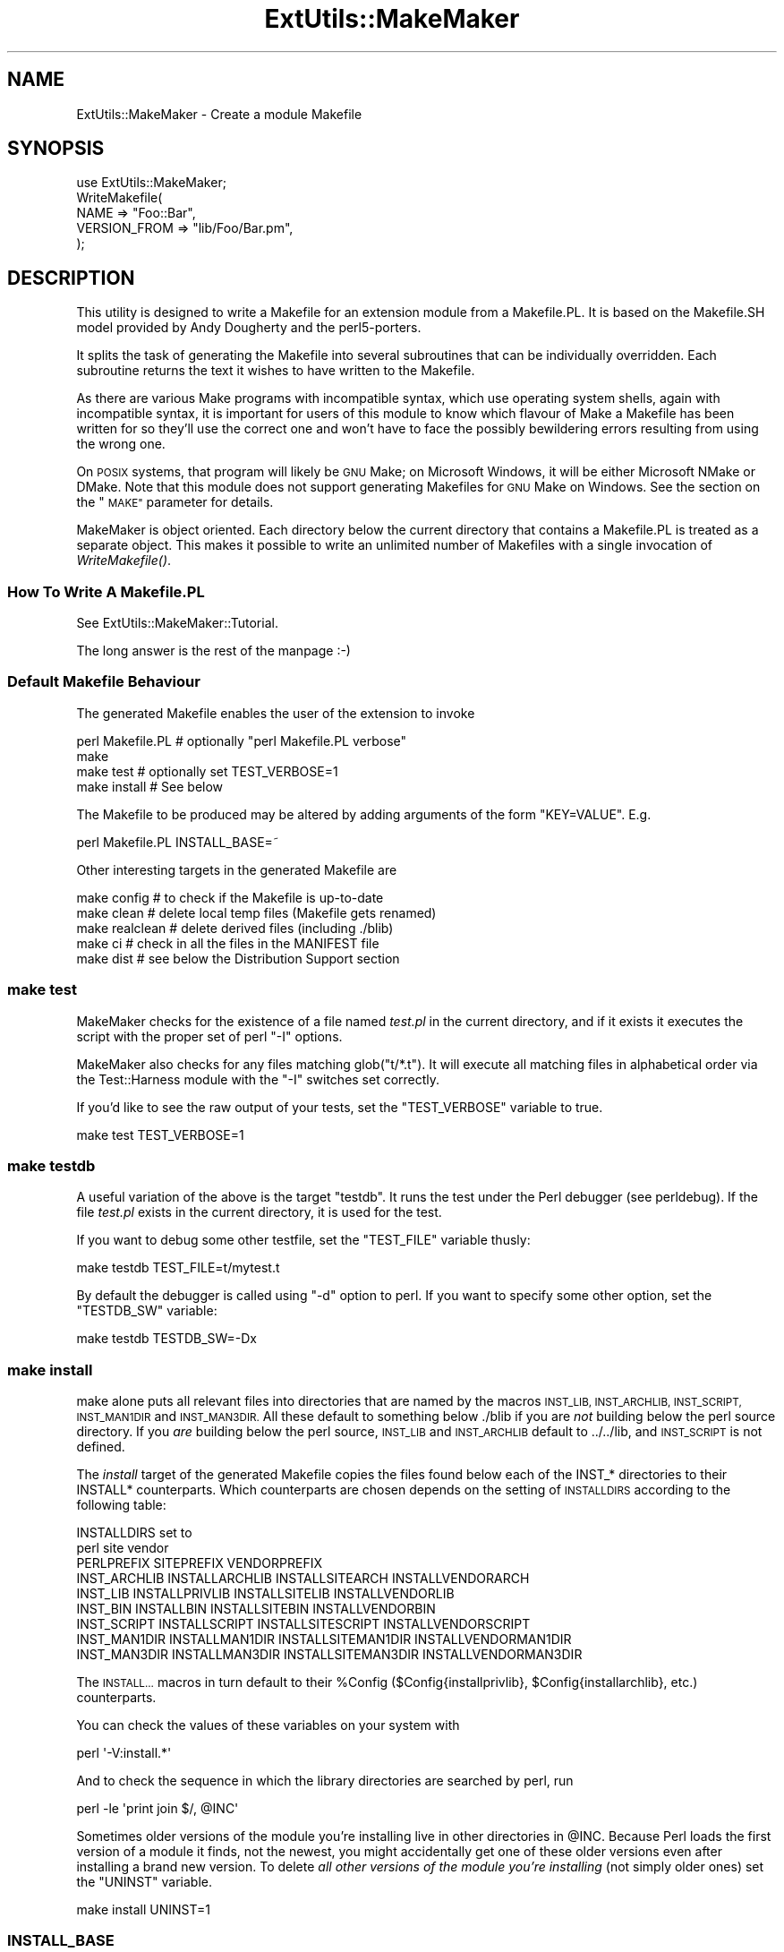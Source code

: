 .\" Automatically generated by Pod::Man 2.27 (Pod::Simple 3.28)
.\"
.\" Standard preamble:
.\" ========================================================================
.de Sp \" Vertical space (when we can't use .PP)
.if t .sp .5v
.if n .sp
..
.de Vb \" Begin verbatim text
.ft CW
.nf
.ne \\$1
..
.de Ve \" End verbatim text
.ft R
.fi
..
.\" Set up some character translations and predefined strings.  \*(-- will
.\" give an unbreakable dash, \*(PI will give pi, \*(L" will give a left
.\" double quote, and \*(R" will give a right double quote.  \*(C+ will
.\" give a nicer C++.  Capital omega is used to do unbreakable dashes and
.\" therefore won't be available.  \*(C` and \*(C' expand to `' in nroff,
.\" nothing in troff, for use with C<>.
.tr \(*W-
.ds C+ C\v'-.1v'\h'-1p'\s-2+\h'-1p'+\s0\v'.1v'\h'-1p'
.ie n \{\
.    ds -- \(*W-
.    ds PI pi
.    if (\n(.H=4u)&(1m=24u) .ds -- \(*W\h'-12u'\(*W\h'-12u'-\" diablo 10 pitch
.    if (\n(.H=4u)&(1m=20u) .ds -- \(*W\h'-12u'\(*W\h'-8u'-\"  diablo 12 pitch
.    ds L" ""
.    ds R" ""
.    ds C` ""
.    ds C' ""
'br\}
.el\{\
.    ds -- \|\(em\|
.    ds PI \(*p
.    ds L" ``
.    ds R" ''
.    ds C`
.    ds C'
'br\}
.\"
.\" Escape single quotes in literal strings from groff's Unicode transform.
.ie \n(.g .ds Aq \(aq
.el       .ds Aq '
.\"
.\" If the F register is turned on, we'll generate index entries on stderr for
.\" titles (.TH), headers (.SH), subsections (.SS), items (.Ip), and index
.\" entries marked with X<> in POD.  Of course, you'll have to process the
.\" output yourself in some meaningful fashion.
.\"
.\" Avoid warning from groff about undefined register 'F'.
.de IX
..
.nr rF 0
.if \n(.g .if rF .nr rF 1
.if (\n(rF:(\n(.g==0)) \{
.    if \nF \{
.        de IX
.        tm Index:\\$1\t\\n%\t"\\$2"
..
.        if !\nF==2 \{
.            nr % 0
.            nr F 2
.        \}
.    \}
.\}
.rr rF
.\"
.\" Accent mark definitions (@(#)ms.acc 1.5 88/02/08 SMI; from UCB 4.2).
.\" Fear.  Run.  Save yourself.  No user-serviceable parts.
.    \" fudge factors for nroff and troff
.if n \{\
.    ds #H 0
.    ds #V .8m
.    ds #F .3m
.    ds #[ \f1
.    ds #] \fP
.\}
.if t \{\
.    ds #H ((1u-(\\\\n(.fu%2u))*.13m)
.    ds #V .6m
.    ds #F 0
.    ds #[ \&
.    ds #] \&
.\}
.    \" simple accents for nroff and troff
.if n \{\
.    ds ' \&
.    ds ` \&
.    ds ^ \&
.    ds , \&
.    ds ~ ~
.    ds /
.\}
.if t \{\
.    ds ' \\k:\h'-(\\n(.wu*8/10-\*(#H)'\'\h"|\\n:u"
.    ds ` \\k:\h'-(\\n(.wu*8/10-\*(#H)'\`\h'|\\n:u'
.    ds ^ \\k:\h'-(\\n(.wu*10/11-\*(#H)'^\h'|\\n:u'
.    ds , \\k:\h'-(\\n(.wu*8/10)',\h'|\\n:u'
.    ds ~ \\k:\h'-(\\n(.wu-\*(#H-.1m)'~\h'|\\n:u'
.    ds / \\k:\h'-(\\n(.wu*8/10-\*(#H)'\z\(sl\h'|\\n:u'
.\}
.    \" troff and (daisy-wheel) nroff accents
.ds : \\k:\h'-(\\n(.wu*8/10-\*(#H+.1m+\*(#F)'\v'-\*(#V'\z.\h'.2m+\*(#F'.\h'|\\n:u'\v'\*(#V'
.ds 8 \h'\*(#H'\(*b\h'-\*(#H'
.ds o \\k:\h'-(\\n(.wu+\w'\(de'u-\*(#H)/2u'\v'-.3n'\*(#[\z\(de\v'.3n'\h'|\\n:u'\*(#]
.ds d- \h'\*(#H'\(pd\h'-\w'~'u'\v'-.25m'\f2\(hy\fP\v'.25m'\h'-\*(#H'
.ds D- D\\k:\h'-\w'D'u'\v'-.11m'\z\(hy\v'.11m'\h'|\\n:u'
.ds th \*(#[\v'.3m'\s+1I\s-1\v'-.3m'\h'-(\w'I'u*2/3)'\s-1o\s+1\*(#]
.ds Th \*(#[\s+2I\s-2\h'-\w'I'u*3/5'\v'-.3m'o\v'.3m'\*(#]
.ds ae a\h'-(\w'a'u*4/10)'e
.ds Ae A\h'-(\w'A'u*4/10)'E
.    \" corrections for vroff
.if v .ds ~ \\k:\h'-(\\n(.wu*9/10-\*(#H)'\s-2\u~\d\s+2\h'|\\n:u'
.if v .ds ^ \\k:\h'-(\\n(.wu*10/11-\*(#H)'\v'-.4m'^\v'.4m'\h'|\\n:u'
.    \" for low resolution devices (crt and lpr)
.if \n(.H>23 .if \n(.V>19 \
\{\
.    ds : e
.    ds 8 ss
.    ds o a
.    ds d- d\h'-1'\(ga
.    ds D- D\h'-1'\(hy
.    ds th \o'bp'
.    ds Th \o'LP'
.    ds ae ae
.    ds Ae AE
.\}
.rm #[ #] #H #V #F C
.\" ========================================================================
.\"
.IX Title "ExtUtils::MakeMaker 3pm"
.TH ExtUtils::MakeMaker 3pm "2014-01-06" "perl v5.18.2" "Perl Programmers Reference Guide"
.\" For nroff, turn off justification.  Always turn off hyphenation; it makes
.\" way too many mistakes in technical documents.
.if n .ad l
.nh
.SH "NAME"
ExtUtils::MakeMaker \- Create a module Makefile
.SH "SYNOPSIS"
.IX Header "SYNOPSIS"
.Vb 1
\&  use ExtUtils::MakeMaker;
\&
\&  WriteMakefile(
\&      NAME              => "Foo::Bar",
\&      VERSION_FROM      => "lib/Foo/Bar.pm",
\&  );
.Ve
.SH "DESCRIPTION"
.IX Header "DESCRIPTION"
This utility is designed to write a Makefile for an extension module
from a Makefile.PL. It is based on the Makefile.SH model provided by
Andy Dougherty and the perl5\-porters.
.PP
It splits the task of generating the Makefile into several subroutines
that can be individually overridden.  Each subroutine returns the text
it wishes to have written to the Makefile.
.PP
As there are various Make programs with incompatible syntax, which
use operating system shells, again with incompatible syntax, it is
important for users of this module to know which flavour of Make
a Makefile has been written for so they'll use the correct one and
won't have to face the possibly bewildering errors resulting from
using the wrong one.
.PP
On \s-1POSIX\s0 systems, that program will likely be \s-1GNU\s0 Make; on Microsoft
Windows, it will be either Microsoft NMake or DMake. Note that this
module does not support generating Makefiles for \s-1GNU\s0 Make on Windows.
See the section on the \*(L"\s-1MAKE\*(R"\s0 parameter for details.
.PP
MakeMaker is object oriented. Each directory below the current
directory that contains a Makefile.PL is treated as a separate
object. This makes it possible to write an unlimited number of
Makefiles with a single invocation of \fIWriteMakefile()\fR.
.SS "How To Write A Makefile.PL"
.IX Subsection "How To Write A Makefile.PL"
See ExtUtils::MakeMaker::Tutorial.
.PP
The long answer is the rest of the manpage :\-)
.SS "Default Makefile Behaviour"
.IX Subsection "Default Makefile Behaviour"
The generated Makefile enables the user of the extension to invoke
.PP
.Vb 4
\&  perl Makefile.PL # optionally "perl Makefile.PL verbose"
\&  make
\&  make test        # optionally set TEST_VERBOSE=1
\&  make install     # See below
.Ve
.PP
The Makefile to be produced may be altered by adding arguments of the
form \f(CW\*(C`KEY=VALUE\*(C'\fR. E.g.
.PP
.Vb 1
\&  perl Makefile.PL INSTALL_BASE=~
.Ve
.PP
Other interesting targets in the generated Makefile are
.PP
.Vb 5
\&  make config     # to check if the Makefile is up\-to\-date
\&  make clean      # delete local temp files (Makefile gets renamed)
\&  make realclean  # delete derived files (including ./blib)
\&  make ci         # check in all the files in the MANIFEST file
\&  make dist       # see below the Distribution Support section
.Ve
.SS "make test"
.IX Subsection "make test"
MakeMaker checks for the existence of a file named \fItest.pl\fR in the
current directory, and if it exists it executes the script with the
proper set of perl \f(CW\*(C`\-I\*(C'\fR options.
.PP
MakeMaker also checks for any files matching glob(\*(L"t/*.t\*(R"). It will
execute all matching files in alphabetical order via the
Test::Harness module with the \f(CW\*(C`\-I\*(C'\fR switches set correctly.
.PP
If you'd like to see the raw output of your tests, set the
\&\f(CW\*(C`TEST_VERBOSE\*(C'\fR variable to true.
.PP
.Vb 1
\&  make test TEST_VERBOSE=1
.Ve
.SS "make testdb"
.IX Subsection "make testdb"
A useful variation of the above is the target \f(CW\*(C`testdb\*(C'\fR. It runs the
test under the Perl debugger (see perldebug). If the file
\&\fItest.pl\fR exists in the current directory, it is used for the test.
.PP
If you want to debug some other testfile, set the \f(CW\*(C`TEST_FILE\*(C'\fR variable
thusly:
.PP
.Vb 1
\&  make testdb TEST_FILE=t/mytest.t
.Ve
.PP
By default the debugger is called using \f(CW\*(C`\-d\*(C'\fR option to perl. If you
want to specify some other option, set the \f(CW\*(C`TESTDB_SW\*(C'\fR variable:
.PP
.Vb 1
\&  make testdb TESTDB_SW=\-Dx
.Ve
.SS "make install"
.IX Subsection "make install"
make alone puts all relevant files into directories that are named by
the macros \s-1INST_LIB, INST_ARCHLIB, INST_SCRIPT, INST_MAN1DIR\s0 and
\&\s-1INST_MAN3DIR. \s0 All these default to something below ./blib if you are
\&\fInot\fR building below the perl source directory. If you \fIare\fR
building below the perl source, \s-1INST_LIB\s0 and \s-1INST_ARCHLIB\s0 default to
\&../../lib, and \s-1INST_SCRIPT\s0 is not defined.
.PP
The \fIinstall\fR target of the generated Makefile copies the files found
below each of the INST_* directories to their INSTALL*
counterparts. Which counterparts are chosen depends on the setting of
\&\s-1INSTALLDIRS\s0 according to the following table:
.PP
.Vb 2
\&                                 INSTALLDIRS set to
\&                           perl        site          vendor
\&
\&                 PERLPREFIX      SITEPREFIX          VENDORPREFIX
\&  INST_ARCHLIB   INSTALLARCHLIB  INSTALLSITEARCH     INSTALLVENDORARCH
\&  INST_LIB       INSTALLPRIVLIB  INSTALLSITELIB      INSTALLVENDORLIB
\&  INST_BIN       INSTALLBIN      INSTALLSITEBIN      INSTALLVENDORBIN
\&  INST_SCRIPT    INSTALLSCRIPT   INSTALLSITESCRIPT   INSTALLVENDORSCRIPT
\&  INST_MAN1DIR   INSTALLMAN1DIR  INSTALLSITEMAN1DIR  INSTALLVENDORMAN1DIR
\&  INST_MAN3DIR   INSTALLMAN3DIR  INSTALLSITEMAN3DIR  INSTALLVENDORMAN3DIR
.Ve
.PP
The \s-1INSTALL...\s0 macros in turn default to their \f(CW%Config\fR
($Config{installprivlib}, \f(CW$Config\fR{installarchlib}, etc.) counterparts.
.PP
You can check the values of these variables on your system with
.PP
.Vb 1
\&    perl \*(Aq\-V:install.*\*(Aq
.Ve
.PP
And to check the sequence in which the library directories are
searched by perl, run
.PP
.Vb 1
\&    perl \-le \*(Aqprint join $/, @INC\*(Aq
.Ve
.PP
Sometimes older versions of the module you're installing live in other
directories in \f(CW@INC\fR.  Because Perl loads the first version of a module it 
finds, not the newest, you might accidentally get one of these older
versions even after installing a brand new version.  To delete \fIall other
versions of the module you're installing\fR (not simply older ones) set the
\&\f(CW\*(C`UNINST\*(C'\fR variable.
.PP
.Vb 1
\&    make install UNINST=1
.Ve
.SS "\s-1INSTALL_BASE\s0"
.IX Subsection "INSTALL_BASE"
\&\s-1INSTALL_BASE\s0 can be passed into Makefile.PL to change where your
module will be installed.  \s-1INSTALL_BASE\s0 is more like what everyone
else calls \*(L"prefix\*(R" than \s-1PREFIX\s0 is.
.PP
To have everything installed in your home directory, do the following.
.PP
.Vb 2
\&    # Unix users, INSTALL_BASE=~ works fine
\&    perl Makefile.PL INSTALL_BASE=/path/to/your/home/dir
.Ve
.PP
Like \s-1PREFIX,\s0 it sets several INSTALL* attributes at once.  Unlike
\&\s-1PREFIX\s0 it is easy to predict where the module will end up.  The
installation pattern looks like this:
.PP
.Vb 6
\&    INSTALLARCHLIB     INSTALL_BASE/lib/perl5/$Config{archname}
\&    INSTALLPRIVLIB     INSTALL_BASE/lib/perl5
\&    INSTALLBIN         INSTALL_BASE/bin
\&    INSTALLSCRIPT      INSTALL_BASE/bin
\&    INSTALLMAN1DIR     INSTALL_BASE/man/man1
\&    INSTALLMAN3DIR     INSTALL_BASE/man/man3
.Ve
.PP
\&\s-1INSTALL_BASE\s0 in MakeMaker and \f(CW\*(C`\-\-install_base\*(C'\fR in Module::Build (as
of 0.28) install to the same location.  If you want MakeMaker and
Module::Build to install to the same location simply set \s-1INSTALL_BASE\s0
and \f(CW\*(C`\-\-install_base\*(C'\fR to the same location.
.PP
\&\s-1INSTALL_BASE\s0 was added in 6.31.
.SS "\s-1PREFIX\s0 and \s-1LIB\s0 attribute"
.IX Subsection "PREFIX and LIB attribute"
\&\s-1PREFIX\s0 and \s-1LIB\s0 can be used to set several INSTALL* attributes in one
go.  Here's an example for installing into your home directory.
.PP
.Vb 2
\&    # Unix users, PREFIX=~ works fine
\&    perl Makefile.PL PREFIX=/path/to/your/home/dir
.Ve
.PP
This will install all files in the module under your home directory,
with man pages and libraries going into an appropriate place (usually
~/man and ~/lib).  How the exact location is determined is complicated
and depends on how your Perl was configured.  \s-1INSTALL_BASE\s0 works more
like what other build systems call \*(L"prefix\*(R" than \s-1PREFIX\s0 and we
recommend you use that instead.
.PP
Another way to specify many \s-1INSTALL\s0 directories with a single
parameter is \s-1LIB.\s0
.PP
.Vb 1
\&    perl Makefile.PL LIB=~/lib
.Ve
.PP
This will install the module's architecture-independent files into
~/lib, the architecture-dependent files into ~/lib/$archname.
.PP
Note, that in both cases the tilde expansion is done by MakeMaker, not
by perl by default, nor by make.
.PP
Conflicts between parameters \s-1LIB, PREFIX\s0 and the various INSTALL*
arguments are resolved so that:
.IP "\(bu" 4
setting \s-1LIB\s0 overrides any setting of \s-1INSTALLPRIVLIB, INSTALLARCHLIB,
INSTALLSITELIB, INSTALLSITEARCH \s0(and they are not affected by \s-1PREFIX\s0);
.IP "\(bu" 4
without \s-1LIB,\s0 setting \s-1PREFIX\s0 replaces the initial \f(CW$Config{prefix}\fR
part of those INSTALL* arguments, even if the latter are explicitly
set (but are set to still start with \f(CW$Config{prefix}\fR).
.PP
If the user has superuser privileges, and is not working on \s-1AFS\s0 or
relatives, then the defaults for \s-1INSTALLPRIVLIB, INSTALLARCHLIB,
INSTALLSCRIPT,\s0 etc. will be appropriate, and this incantation will be
the best:
.PP
.Vb 4
\&    perl Makefile.PL; 
\&    make; 
\&    make test
\&    make install
.Ve
.PP
make install by default writes some documentation of what has been
done into the file \f(CW\*(C`$(INSTALLARCHLIB)/perllocal.pod\*(C'\fR. This feature
can be bypassed by calling make pure_install.
.SS "\s-1AFS\s0 users"
.IX Subsection "AFS users"
will have to specify the installation directories as these most
probably have changed since perl itself has been installed. They will
have to do this by calling
.PP
.Vb 3
\&    perl Makefile.PL INSTALLSITELIB=/afs/here/today \e
\&        INSTALLSCRIPT=/afs/there/now INSTALLMAN3DIR=/afs/for/manpages
\&    make
.Ve
.PP
Be careful to repeat this procedure every time you recompile an
extension, unless you are sure the \s-1AFS\s0 installation directories are
still valid.
.SS "Static Linking of a new Perl Binary"
.IX Subsection "Static Linking of a new Perl Binary"
An extension that is built with the above steps is ready to use on
systems supporting dynamic loading. On systems that do not support
dynamic loading, any newly created extension has to be linked together
with the available resources. MakeMaker supports the linking process
by creating appropriate targets in the Makefile whenever an extension
is built. You can invoke the corresponding section of the makefile with
.PP
.Vb 1
\&    make perl
.Ve
.PP
That produces a new perl binary in the current directory with all
extensions linked in that can be found in \s-1INST_ARCHLIB, SITELIBEXP,\s0
and \s-1PERL_ARCHLIB.\s0 To do that, MakeMaker writes a new Makefile, on
\&\s-1UNIX,\s0 this is called \fIMakefile.aperl\fR (may be system dependent). If you
want to force the creation of a new perl, it is recommended that you
delete this \fIMakefile.aperl\fR, so the directories are searched through
for linkable libraries again.
.PP
The binary can be installed into the directory where perl normally
resides on your machine with
.PP
.Vb 1
\&    make inst_perl
.Ve
.PP
To produce a perl binary with a different name than \f(CW\*(C`perl\*(C'\fR, either say
.PP
.Vb 3
\&    perl Makefile.PL MAP_TARGET=myperl
\&    make myperl
\&    make inst_perl
.Ve
.PP
or say
.PP
.Vb 3
\&    perl Makefile.PL
\&    make myperl MAP_TARGET=myperl
\&    make inst_perl MAP_TARGET=myperl
.Ve
.PP
In any case you will be prompted with the correct invocation of the
\&\f(CW\*(C`inst_perl\*(C'\fR target that installs the new binary into \s-1INSTALLBIN.\s0
.PP
make inst_perl by default writes some documentation of what has been
done into the file \f(CW\*(C`$(INSTALLARCHLIB)/perllocal.pod\*(C'\fR. This
can be bypassed by calling make pure_inst_perl.
.PP
Warning: the inst_perl: target will most probably overwrite your
existing perl binary. Use with care!
.PP
Sometimes you might want to build a statically linked perl although
your system supports dynamic loading. In this case you may explicitly
set the linktype with the invocation of the Makefile.PL or make:
.PP
.Vb 1
\&    perl Makefile.PL LINKTYPE=static    # recommended
.Ve
.PP
or
.PP
.Vb 1
\&    make LINKTYPE=static                # works on most systems
.Ve
.SS "Determination of Perl Library and Installation Locations"
.IX Subsection "Determination of Perl Library and Installation Locations"
MakeMaker needs to know, or to guess, where certain things are
located.  Especially \s-1INST_LIB\s0 and \s-1INST_ARCHLIB \s0(where to put the files
during the \fImake\fR\|(1) run), \s-1PERL_LIB\s0 and \s-1PERL_ARCHLIB \s0(where to read
existing modules from), and \s-1PERL_INC \s0(header files and \f(CW\*(C`libperl*.*\*(C'\fR).
.PP
Extensions may be built either using the contents of the perl source
directory tree or from the installed perl library. The recommended way
is to build extensions after you have run 'make install' on perl
itself. You can do that in any directory on your hard disk that is not
below the perl source tree. The support for extensions below the ext
directory of the perl distribution is only good for the standard
extensions that come with perl.
.PP
If an extension is being built below the \f(CW\*(C`ext/\*(C'\fR directory of the perl
source then MakeMaker will set \s-1PERL_SRC\s0 automatically (e.g.,
\&\f(CW\*(C`../..\*(C'\fR).  If \s-1PERL_SRC\s0 is defined and the extension is recognized as
a standard extension, then other variables default to the following:
.PP
.Vb 5
\&  PERL_INC     = PERL_SRC
\&  PERL_LIB     = PERL_SRC/lib
\&  PERL_ARCHLIB = PERL_SRC/lib
\&  INST_LIB     = PERL_LIB
\&  INST_ARCHLIB = PERL_ARCHLIB
.Ve
.PP
If an extension is being built away from the perl source then MakeMaker
will leave \s-1PERL_SRC\s0 undefined and default to using the installed copy
of the perl library. The other variables default to the following:
.PP
.Vb 5
\&  PERL_INC     = $archlibexp/CORE
\&  PERL_LIB     = $privlibexp
\&  PERL_ARCHLIB = $archlibexp
\&  INST_LIB     = ./blib/lib
\&  INST_ARCHLIB = ./blib/arch
.Ve
.PP
If perl has not yet been installed then \s-1PERL_SRC\s0 can be defined on the
command line as shown in the previous section.
.SS "Which architecture dependent directory?"
.IX Subsection "Which architecture dependent directory?"
If you don't want to keep the defaults for the INSTALL* macros,
MakeMaker helps you to minimize the typing needed: the usual
relationship between \s-1INSTALLPRIVLIB\s0 and \s-1INSTALLARCHLIB\s0 is determined
by Configure at perl compilation time. MakeMaker supports the user who
sets \s-1INSTALLPRIVLIB.\s0 If \s-1INSTALLPRIVLIB\s0 is set, but \s-1INSTALLARCHLIB\s0 not,
then MakeMaker defaults the latter to be the same subdirectory of
\&\s-1INSTALLPRIVLIB\s0 as Configure decided for the counterparts in \f(CW%Config\fR,
otherwise it defaults to \s-1INSTALLPRIVLIB.\s0 The same relationship holds
for \s-1INSTALLSITELIB\s0 and \s-1INSTALLSITEARCH.\s0
.PP
MakeMaker gives you much more freedom than needed to configure
internal variables and get different results. It is worth mentioning
that \fImake\fR\|(1) also lets you configure most of the variables that are
used in the Makefile. But in the majority of situations this will not
be necessary, and should only be done if the author of a package
recommends it (or you know what you're doing).
.SS "Using Attributes and Parameters"
.IX Subsection "Using Attributes and Parameters"
The following attributes may be specified as arguments to \fIWriteMakefile()\fR
or as NAME=VALUE pairs on the command line.
.IP "\s-1ABSTRACT\s0" 2
.IX Item "ABSTRACT"
One line description of the module. Will be included in \s-1PPD\s0 file.
.IP "\s-1ABSTRACT_FROM\s0" 2
.IX Item "ABSTRACT_FROM"
Name of the file that contains the package description. MakeMaker looks
for a line in the \s-1POD\s0 matching /^($package\es\-\es)(.*)/. This is typically
the first line in the \*(L"=head1 \s-1NAME\*(R"\s0 section. \f(CW$2\fR becomes the abstract.
.IP "\s-1AUTHOR\s0" 2
.IX Item "AUTHOR"
Array of strings containing name (and email address) of package author(s).
Is used in \s-1CPAN\s0 Meta files (\s-1META\s0.yml or \s-1META\s0.json) and \s-1PPD
\&\s0(Perl Package Description) files for \s-1PPM \s0(Perl Package Manager).
.IP "\s-1BINARY_LOCATION\s0" 2
.IX Item "BINARY_LOCATION"
Used when creating \s-1PPD\s0 files for binary packages.  It can be set to a
full or relative path or \s-1URL\s0 to the binary archive for a particular
architecture.  For example:
.Sp
.Vb 1
\&        perl Makefile.PL BINARY_LOCATION=x86/Agent.tar.gz
.Ve
.Sp
builds a \s-1PPD\s0 package that references a binary of the \f(CW\*(C`Agent\*(C'\fR package,
located in the \f(CW\*(C`x86\*(C'\fR directory relative to the \s-1PPD\s0 itself.
.IP "\s-1BUILD_REQUIRES\s0" 2
.IX Item "BUILD_REQUIRES"
A hash of modules that are needed to build your module but not run it.
.Sp
This will go into the \f(CW\*(C`build_requires\*(C'\fR field of your \s-1CPAN\s0 Meta file.
(\fI\s-1META\s0.yml\fR or \fI\s-1META\s0.json\fR).
.Sp
The format is the same as \s-1PREREQ_PM.\s0
.IP "C" 2
.IX Item "C"
Ref to array of *.c file names. Initialised from a directory scan
and the values portion of the \s-1XS\s0 attribute hash. This is not
currently used by MakeMaker but may be handy in Makefile.PLs.
.IP "\s-1CCFLAGS\s0" 2
.IX Item "CCFLAGS"
String that will be included in the compiler call command line between
the arguments \s-1INC\s0 and \s-1OPTIMIZE.\s0
.IP "\s-1CONFIG\s0" 2
.IX Item "CONFIG"
Arrayref. E.g. [qw(archname manext)] defines \s-1ARCHNAME & MANEXT\s0 from
config.sh. MakeMaker will add to \s-1CONFIG\s0 the following values anyway:
ar
cc
cccdlflags
ccdlflags
dlext
dlsrc
ld
lddlflags
ldflags
libc
lib_ext
obj_ext
ranlib
sitelibexp
sitearchexp
so
.IP "\s-1CONFIGURE\s0" 2
.IX Item "CONFIGURE"
\&\s-1CODE\s0 reference. The subroutine should return a hash reference. The
hash may contain further attributes, e.g. {\s-1LIBS\s0 => ...}, that have to
be determined by some evaluation method.
.IP "\s-1CONFIGURE_REQUIRES\s0" 2
.IX Item "CONFIGURE_REQUIRES"
A hash of modules that are required to run Makefile.PL itself, but not
to run your distribution.
.Sp
This will go into the \f(CW\*(C`configure_requires\*(C'\fR field of your \s-1CPAN\s0 Meta file
(\fI\s-1META\s0.yml\fR or \fI\s-1META\s0.json\fR)
.Sp
Defaults to \f(CW\*(C`{ "ExtUtils::MakeMaker" => 0 }\*(C'\fR
.Sp
The format is the same as \s-1PREREQ_PM.\s0
.IP "\s-1DEFINE\s0" 2
.IX Item "DEFINE"
Something like \f(CW"\-DHAVE_UNISTD_H"\fR
.IP "\s-1DESTDIR\s0" 2
.IX Item "DESTDIR"
This is the root directory into which the code will be installed.  It
\&\fIprepends itself to the normal prefix\fR.  For example, if your code
would normally go into \fI/usr/local/lib/perl\fR you could set DESTDIR=~/tmp/
and installation would go into \fI~/tmp/usr/local/lib/perl\fR.
.Sp
This is primarily of use for people who repackage Perl modules.
.Sp
\&\s-1NOTE:\s0 Due to the nature of make, it is important that you put the trailing
slash on your \s-1DESTDIR.  \s0\fI~/tmp/\fR not \fI~/tmp\fR.
.IP "\s-1DIR\s0" 2
.IX Item "DIR"
Ref to array of subdirectories containing Makefile.PLs e.g. ['sdbm']
in ext/SDBM_File
.IP "\s-1DISTNAME\s0" 2
.IX Item "DISTNAME"
A safe filename for the package.
.Sp
Defaults to \s-1NAME\s0 below but with :: replaced with \-.
.Sp
For example, Foo::Bar becomes Foo-Bar.
.IP "\s-1DISTVNAME\s0" 2
.IX Item "DISTVNAME"
Your name for distributing the package with the version number
included.  This is used by 'make dist' to name the resulting archive
file.
.Sp
Defaults to DISTNAME-VERSION.
.Sp
For example, version 1.04 of Foo::Bar becomes Foo\-Bar\-1.04.
.Sp
On some \s-1OS\s0's where . has special meaning \s-1VERSION_SYM\s0 may be used in
place of \s-1VERSION.\s0
.IP "\s-1DL_FUNCS\s0" 2
.IX Item "DL_FUNCS"
Hashref of symbol names for routines to be made available as universal
symbols.  Each key/value pair consists of the package name and an
array of routine names in that package.  Used only under \s-1AIX, OS/2,
VMS\s0 and Win32 at present.  The routine names supplied will be expanded
in the same way as \s-1XSUB\s0 names are expanded by the \s-1\fIXS\s0()\fR macro.
Defaults to
.Sp
.Vb 1
\&  {"$(NAME)" => ["boot_$(NAME)" ] }
.Ve
.Sp
e.g.
.Sp
.Vb 2
\&  {"RPC" => [qw( boot_rpcb rpcb_gettime getnetconfigent )],
\&   "NetconfigPtr" => [ \*(AqDESTROY\*(Aq] }
.Ve
.Sp
Please see the ExtUtils::Mksymlists documentation for more information
about the \s-1DL_FUNCS, DL_VARS\s0 and \s-1FUNCLIST\s0 attributes.
.IP "\s-1DL_VARS\s0" 2
.IX Item "DL_VARS"
Array of symbol names for variables to be made available as universal symbols.
Used only under \s-1AIX, OS/2, VMS\s0 and Win32 at present.  Defaults to [].
(e.g. [ qw(Foo_version Foo_numstreams Foo_tree ) ])
.IP "\s-1EXCLUDE_EXT\s0" 2
.IX Item "EXCLUDE_EXT"
Array of extension names to exclude when doing a static build.  This
is ignored if \s-1INCLUDE_EXT\s0 is present.  Consult \s-1INCLUDE_EXT\s0 for more
details.  (e.g.  [ qw( Socket \s-1POSIX \s0) ] )
.Sp
This attribute may be most useful when specified as a string on the
command line:  perl Makefile.PL EXCLUDE_EXT='Socket Safe'
.IP "\s-1EXE_FILES\s0" 2
.IX Item "EXE_FILES"
Ref to array of executable files. The files will be copied to the
\&\s-1INST_SCRIPT\s0 directory. Make realclean will delete them from there
again.
.Sp
If your executables start with something like #!perl or
#!/usr/bin/perl MakeMaker will change this to the path of the perl
\&'Makefile.PL' was invoked with so the programs will be sure to run
properly even if perl is not in /usr/bin/perl.
.IP "\s-1FIRST_MAKEFILE\s0" 2
.IX Item "FIRST_MAKEFILE"
The name of the Makefile to be produced.  This is used for the second
Makefile that will be produced for the \s-1MAP_TARGET.\s0
.Sp
Defaults to 'Makefile' or 'Descrip.MMS' on \s-1VMS.\s0
.Sp
(Note: we couldn't use \s-1MAKEFILE\s0 because dmake uses this for something
else).
.IP "\s-1FULLPERL\s0" 2
.IX Item "FULLPERL"
Perl binary able to run this extension, load \s-1XS\s0 modules, etc...
.IP "\s-1FULLPERLRUN\s0" 2
.IX Item "FULLPERLRUN"
Like \s-1PERLRUN,\s0 except it uses \s-1FULLPERL.\s0
.IP "\s-1FULLPERLRUNINST\s0" 2
.IX Item "FULLPERLRUNINST"
Like \s-1PERLRUNINST,\s0 except it uses \s-1FULLPERL.\s0
.IP "\s-1FUNCLIST\s0" 2
.IX Item "FUNCLIST"
This provides an alternate means to specify function names to be
exported from the extension.  Its value is a reference to an
array of function names to be exported by the extension.  These
names are passed through unaltered to the linker options file.
.IP "H" 2
.IX Item "H"
Ref to array of *.h file names. Similar to C.
.IP "\s-1IMPORTS\s0" 2
.IX Item "IMPORTS"
This attribute is used to specify names to be imported into the
extension. Takes a hash ref.
.Sp
It is only used on \s-1OS/2\s0 and Win32.
.IP "\s-1INC\s0" 2
.IX Item "INC"
Include file dirs eg: \f(CW"\-I/usr/5include \-I/path/to/inc"\fR
.IP "\s-1INCLUDE_EXT\s0" 2
.IX Item "INCLUDE_EXT"
Array of extension names to be included when doing a static build.
MakeMaker will normally build with all of the installed extensions when
doing a static build, and that is usually the desired behavior.  If
\&\s-1INCLUDE_EXT\s0 is present then MakeMaker will build only with those extensions
which are explicitly mentioned. (e.g.  [ qw( Socket \s-1POSIX \s0) ])
.Sp
It is not necessary to mention DynaLoader or the current extension when
filling in \s-1INCLUDE_EXT. \s0 If the \s-1INCLUDE_EXT\s0 is mentioned but is empty then
only DynaLoader and the current extension will be included in the build.
.Sp
This attribute may be most useful when specified as a string on the
command line:  perl Makefile.PL INCLUDE_EXT='\s-1POSIX\s0 Socket Devel::Peek'
.IP "\s-1INSTALLARCHLIB\s0" 2
.IX Item "INSTALLARCHLIB"
Used by 'make install', which copies files from \s-1INST_ARCHLIB\s0 to this
directory if \s-1INSTALLDIRS\s0 is set to perl.
.IP "\s-1INSTALLBIN\s0" 2
.IX Item "INSTALLBIN"
Directory to install binary files (e.g. tkperl) into if
INSTALLDIRS=perl.
.IP "\s-1INSTALLDIRS\s0" 2
.IX Item "INSTALLDIRS"
Determines which of the sets of installation directories to choose:
perl, site or vendor.  Defaults to site.
.IP "\s-1INSTALLMAN1DIR\s0" 2
.IX Item "INSTALLMAN1DIR"
.PD 0
.IP "\s-1INSTALLMAN3DIR\s0" 2
.IX Item "INSTALLMAN3DIR"
.PD
These directories get the man pages at 'make install' time if
INSTALLDIRS=perl.  Defaults to \f(CW$Config\fR{installman*dir}.
.Sp
If set to 'none', no man pages will be installed.
.IP "\s-1INSTALLPRIVLIB\s0" 2
.IX Item "INSTALLPRIVLIB"
Used by 'make install', which copies files from \s-1INST_LIB\s0 to this
directory if \s-1INSTALLDIRS\s0 is set to perl.
.Sp
Defaults to \f(CW$Config\fR{installprivlib}.
.IP "\s-1INSTALLSCRIPT\s0" 2
.IX Item "INSTALLSCRIPT"
Used by 'make install' which copies files from \s-1INST_SCRIPT\s0 to this
directory if INSTALLDIRS=perl.
.IP "\s-1INSTALLSITEARCH\s0" 2
.IX Item "INSTALLSITEARCH"
Used by 'make install', which copies files from \s-1INST_ARCHLIB\s0 to this
directory if \s-1INSTALLDIRS\s0 is set to site (default).
.IP "\s-1INSTALLSITEBIN\s0" 2
.IX Item "INSTALLSITEBIN"
Used by 'make install', which copies files from \s-1INST_BIN\s0 to this
directory if \s-1INSTALLDIRS\s0 is set to site (default).
.IP "\s-1INSTALLSITELIB\s0" 2
.IX Item "INSTALLSITELIB"
Used by 'make install', which copies files from \s-1INST_LIB\s0 to this
directory if \s-1INSTALLDIRS\s0 is set to site (default).
.IP "\s-1INSTALLSITEMAN1DIR\s0" 2
.IX Item "INSTALLSITEMAN1DIR"
.PD 0
.IP "\s-1INSTALLSITEMAN3DIR\s0" 2
.IX Item "INSTALLSITEMAN3DIR"
.PD
These directories get the man pages at 'make install' time if
INSTALLDIRS=site (default).  Defaults to 
$(\s-1SITEPREFIX\s0)/man/man$(MAN*EXT).
.Sp
If set to 'none', no man pages will be installed.
.IP "\s-1INSTALLSITESCRIPT\s0" 2
.IX Item "INSTALLSITESCRIPT"
Used by 'make install' which copies files from \s-1INST_SCRIPT\s0 to this
directory if \s-1INSTALLDIRS\s0 is set to site (default).
.IP "\s-1INSTALLVENDORARCH\s0" 2
.IX Item "INSTALLVENDORARCH"
Used by 'make install', which copies files from \s-1INST_ARCHLIB\s0 to this
directory if \s-1INSTALLDIRS\s0 is set to vendor.
.IP "\s-1INSTALLVENDORBIN\s0" 2
.IX Item "INSTALLVENDORBIN"
Used by 'make install', which copies files from \s-1INST_BIN\s0 to this
directory if \s-1INSTALLDIRS\s0 is set to vendor.
.IP "\s-1INSTALLVENDORLIB\s0" 2
.IX Item "INSTALLVENDORLIB"
Used by 'make install', which copies files from \s-1INST_LIB\s0 to this
directory if \s-1INSTALLDIRS\s0 is set to vendor.
.IP "\s-1INSTALLVENDORMAN1DIR\s0" 2
.IX Item "INSTALLVENDORMAN1DIR"
.PD 0
.IP "\s-1INSTALLVENDORMAN3DIR\s0" 2
.IX Item "INSTALLVENDORMAN3DIR"
.PD
These directories get the man pages at 'make install' time if
INSTALLDIRS=vendor.  Defaults to $(\s-1VENDORPREFIX\s0)/man/man$(MAN*EXT).
.Sp
If set to 'none', no man pages will be installed.
.IP "\s-1INSTALLVENDORSCRIPT\s0" 2
.IX Item "INSTALLVENDORSCRIPT"
Used by 'make install' which copies files from \s-1INST_SCRIPT\s0 to this
directory if \s-1INSTALLDIRS\s0 is set to vendor.
.IP "\s-1INST_ARCHLIB\s0" 2
.IX Item "INST_ARCHLIB"
Same as \s-1INST_LIB\s0 for architecture dependent files.
.IP "\s-1INST_BIN\s0" 2
.IX Item "INST_BIN"
Directory to put real binary files during 'make'. These will be copied
to \s-1INSTALLBIN\s0 during 'make install'
.IP "\s-1INST_LIB\s0" 2
.IX Item "INST_LIB"
Directory where we put library files of this extension while building
it.
.IP "\s-1INST_MAN1DIR\s0" 2
.IX Item "INST_MAN1DIR"
Directory to hold the man pages at 'make' time
.IP "\s-1INST_MAN3DIR\s0" 2
.IX Item "INST_MAN3DIR"
Directory to hold the man pages at 'make' time
.IP "\s-1INST_SCRIPT\s0" 2
.IX Item "INST_SCRIPT"
Directory where executable files should be installed during
\&'make'. Defaults to \*(L"./blib/script\*(R", just to have a dummy location during
testing. make install will copy the files in \s-1INST_SCRIPT\s0 to
\&\s-1INSTALLSCRIPT.\s0
.IP "\s-1LD\s0" 2
.IX Item "LD"
Program to be used to link libraries for dynamic loading.
.Sp
Defaults to \f(CW$Config\fR{ld}.
.IP "\s-1LDDLFLAGS\s0" 2
.IX Item "LDDLFLAGS"
Any special flags that might need to be passed to ld to create a
shared library suitable for dynamic loading.  It is up to the makefile
to use it.  (See \*(L"lddlflags\*(R" in Config)
.Sp
Defaults to \f(CW$Config\fR{lddlflags}.
.IP "\s-1LDFROM\s0" 2
.IX Item "LDFROM"
Defaults to \*(L"$(\s-1OBJECT\s0)\*(R" and is used in the ld command to specify
what files to link/load from (also see dynamic_lib below for how to
specify ld flags)
.IP "\s-1LIB\s0" 2
.IX Item "LIB"
\&\s-1LIB\s0 should only be set at \f(CW\*(C`perl Makefile.PL\*(C'\fR time but is allowed as a
MakeMaker argument. It has the effect of setting both \s-1INSTALLPRIVLIB\s0
and \s-1INSTALLSITELIB\s0 to that value regardless any explicit setting of
those arguments (or of \s-1PREFIX\s0).  \s-1INSTALLARCHLIB\s0 and \s-1INSTALLSITEARCH\s0
are set to the corresponding architecture subdirectory.
.IP "\s-1LIBPERL_A\s0" 2
.IX Item "LIBPERL_A"
The filename of the perllibrary that will be used together with this
extension. Defaults to libperl.a.
.IP "\s-1LIBS\s0" 2
.IX Item "LIBS"
An anonymous array of alternative library
specifications to be searched for (in order) until
at least one library is found. E.g.
.Sp
.Vb 1
\&  \*(AqLIBS\*(Aq => ["\-lgdbm", "\-ldbm \-lfoo", "\-L/path \-ldbm.nfs"]
.Ve
.Sp
Mind, that any element of the array
contains a complete set of arguments for the ld
command. So do not specify
.Sp
.Vb 1
\&  \*(AqLIBS\*(Aq => ["\-ltcl", "\-ltk", "\-lX11"]
.Ve
.Sp
See ODBM_File/Makefile.PL for an example, where an array is needed. If
you specify a scalar as in
.Sp
.Vb 1
\&  \*(AqLIBS\*(Aq => "\-ltcl \-ltk \-lX11"
.Ve
.Sp
MakeMaker will turn it into an array with one element.
.IP "\s-1LICENSE\s0" 2
.IX Item "LICENSE"
The licensing terms of your distribution.  Generally it's \*(L"perl\*(R" for the
same license as Perl itself.
.Sp
See Module::Build::API for the list of options.
.Sp
Defaults to \*(L"unknown\*(R".
.IP "\s-1LINKTYPE\s0" 2
.IX Item "LINKTYPE"
\&'static' or 'dynamic' (default unless usedl=undef in
config.sh). Should only be used to force static linking (also see
linkext below).
.IP "\s-1MAKE\s0" 2
.IX Item "MAKE"
Variant of make you intend to run the generated Makefile with.  This
parameter lets Makefile.PL know what make quirks to account for when
generating the Makefile.
.Sp
MakeMaker also honors the \s-1MAKE\s0 environment variable.  This parameter
takes precedence.
.Sp
Currently the only significant values are 'dmake' and 'nmake' for Windows
users, instructing MakeMaker to generate a Makefile in the flavour of
DMake (\*(L"Dennis Vadura's Make\*(R") or Microsoft NMake respectively.
.Sp
Defaults to \f(CW$Config\fR{make}, which may go looking for a Make program
in your environment.
.Sp
How are you supposed to know what flavour of Make a Makefile has
been generated for if you didn't specify a value explicitly? Search
the generated Makefile for the definition of the \s-1MAKE\s0 variable,
which is used to recursively invoke the Make utility. That will tell
you what Make you're supposed to invoke the Makefile with.
.IP "\s-1MAKEAPERL\s0" 2
.IX Item "MAKEAPERL"
Boolean which tells MakeMaker that it should include the rules to
make a perl. This is handled automatically as a switch by
MakeMaker. The user normally does not need it.
.IP "\s-1MAKEFILE_OLD\s0" 2
.IX Item "MAKEFILE_OLD"
When 'make clean' or similar is run, the $(\s-1FIRST_MAKEFILE\s0) will be
backed up at this location.
.Sp
Defaults to $(\s-1FIRST_MAKEFILE\s0).old or $(\s-1FIRST_MAKEFILE\s0)_old on \s-1VMS.\s0
.IP "\s-1MAN1PODS\s0" 2
.IX Item "MAN1PODS"
Hashref of pod-containing files. MakeMaker will default this to all
\&\s-1EXE_FILES\s0 files that include \s-1POD\s0 directives. The files listed
here will be converted to man pages and installed as was requested
at Configure time.
.Sp
This hash should map \s-1POD\s0 files (or scripts containing \s-1POD\s0) to the
man file names under the \f(CW\*(C`blib/man1/\*(C'\fR directory, as in the following
example:
.Sp
.Vb 4
\&  MAN1PODS            => {
\&    \*(Aqdoc/command.pod\*(Aq    => \*(Aqblib/man1/command.1\*(Aq,
\&    \*(Aqscripts/script.pl\*(Aq  => \*(Aqblib/man1/script.1\*(Aq,
\&  }
.Ve
.IP "\s-1MAN3PODS\s0" 2
.IX Item "MAN3PODS"
Hashref that assigns to *.pm and *.pod files the files into which the
manpages are to be written. MakeMaker parses all *.pod and *.pm files
for \s-1POD\s0 directives. Files that contain \s-1POD\s0 will be the default keys of
the \s-1MAN3PODS\s0 hashref. These will then be converted to man pages during
\&\f(CW\*(C`make\*(C'\fR and will be installed during \f(CW\*(C`make install\*(C'\fR.
.Sp
Example similar to \s-1MAN1PODS.\s0
.IP "\s-1MAP_TARGET\s0" 2
.IX Item "MAP_TARGET"
If it is intended that a new perl binary be produced, this variable
may hold a name for that binary. Defaults to perl
.IP "\s-1META_ADD\s0" 2
.IX Item "META_ADD"
.PD 0
.IP "\s-1META_MERGE\s0" 2
.IX Item "META_MERGE"
.PD
A hashref of items to add to the \s-1CPAN\s0 Meta file (\fI\s-1META\s0.yml\fR or
\&\fI\s-1META\s0.json\fR).
.Sp
They differ in how they behave if they have the same key as the
default metadata.  \s-1META_ADD\s0 will override the default value with its
own.  \s-1META_MERGE\s0 will merge its value with the default.
.Sp
Unless you want to override the defaults, prefer \s-1META_MERGE\s0 so as to
get the advantage of any future defaults.
.IP "\s-1MIN_PERL_VERSION\s0" 2
.IX Item "MIN_PERL_VERSION"
The minimum required version of Perl for this distribution.
.Sp
Either the 5.006001 or the 5.6.1 format is acceptable.
.IP "\s-1MYEXTLIB\s0" 2
.IX Item "MYEXTLIB"
If the extension links to a library that it builds, set this to the
name of the library (see SDBM_File)
.IP "\s-1NAME\s0" 2
.IX Item "NAME"
The package representing the distribution. For example, \f(CW\*(C`Test::More\*(C'\fR
or \f(CW\*(C`ExtUtils::MakeMaker\*(C'\fR. It will be used to derive information about
the distribution such as the \s-1DISTNAME\s0, installation locations
within the Perl library and where \s-1XS\s0 files will be looked for by
default (see \s-1XS\s0).
.Sp
\&\f(CW\*(C`NAME\*(C'\fR \fImust\fR be a valid Perl package name and it \fImust\fR have an
associated \f(CW\*(C`.pm\*(C'\fR file. For example, \f(CW\*(C`Foo::Bar\*(C'\fR is a valid \f(CW\*(C`NAME\*(C'\fR
and there must exist \fIFoo/Bar.pm\fR.  Any \s-1XS\s0 code should be in
\&\fIBar.xs\fR unless stated otherwise.
.Sp
Your distribution \fBmust\fR have a \f(CW\*(C`NAME\*(C'\fR.
.IP "\s-1NEEDS_LINKING\s0" 2
.IX Item "NEEDS_LINKING"
MakeMaker will figure out if an extension contains linkable code
anywhere down the directory tree, and will set this variable
accordingly, but you can speed it up a very little bit if you define
this boolean variable yourself.
.IP "\s-1NOECHO\s0" 2
.IX Item "NOECHO"
Command so make does not print the literal commands it's running.
.Sp
By setting it to an empty string you can generate a Makefile that
prints all commands. Mainly used in debugging MakeMaker itself.
.Sp
Defaults to \f(CW\*(C`@\*(C'\fR.
.IP "\s-1NORECURS\s0" 2
.IX Item "NORECURS"
Boolean.  Attribute to inhibit descending into subdirectories.
.IP "\s-1NO_META\s0" 2
.IX Item "NO_META"
When true, suppresses the generation and addition to the \s-1MANIFEST\s0 of
the \s-1META\s0.yml and \s-1META\s0.json module meta-data files during 'make distdir'.
.Sp
Defaults to false.
.IP "\s-1NO_MYMETA\s0" 2
.IX Item "NO_MYMETA"
When true, suppresses the generation of \s-1MYMETA\s0.yml and \s-1MYMETA\s0.json module
meta-data files during 'perl Makefile.PL'.
.Sp
Defaults to false.
.IP "\s-1NO_VC\s0" 2
.IX Item "NO_VC"
In general, any generated Makefile checks for the current version of
MakeMaker and the version the Makefile was built under. If \s-1NO_VC\s0 is
set, the version check is neglected. Do not write this into your
Makefile.PL, use it interactively instead.
.IP "\s-1OBJECT\s0" 2
.IX Item "OBJECT"
List of object files, defaults to '$(\s-1BASEEXT\s0)$(\s-1OBJ_EXT\s0)', but can be a long
string containing all object files, e.g. \*(L"tkpBind.o
tkpButton.o tkpCanvas.o\*(R"
.Sp
(Where \s-1BASEEXT\s0 is the last component of \s-1NAME,\s0 and \s-1OBJ_EXT\s0 is \f(CW$Config\fR{obj_ext}.)
.IP "\s-1OPTIMIZE\s0" 2
.IX Item "OPTIMIZE"
Defaults to \f(CW\*(C`\-O\*(C'\fR. Set it to \f(CW\*(C`\-g\*(C'\fR to turn debugging on. The flag is
passed to subdirectory makes.
.IP "\s-1PERL\s0" 2
.IX Item "PERL"
Perl binary for tasks that can be done by miniperl.
.IP "\s-1PERL_CORE\s0" 2
.IX Item "PERL_CORE"
Set only when MakeMaker is building the extensions of the Perl core
distribution.
.IP "\s-1PERLMAINCC\s0" 2
.IX Item "PERLMAINCC"
The call to the program that is able to compile perlmain.c. Defaults
to $(\s-1CC\s0).
.IP "\s-1PERL_ARCHLIB\s0" 2
.IX Item "PERL_ARCHLIB"
Same as for \s-1PERL_LIB,\s0 but for architecture dependent files.
.Sp
Used only when MakeMaker is building the extensions of the Perl core
distribution (because normally $(\s-1PERL_ARCHLIB\s0) is automatically in \f(CW@INC\fR,
and adding it would get in the way of \s-1PERL5LIB\s0).
.IP "\s-1PERL_LIB\s0" 2
.IX Item "PERL_LIB"
Directory containing the Perl library to use.
.Sp
Used only when MakeMaker is building the extensions of the Perl core
distribution (because normally $(\s-1PERL_LIB\s0) is automatically in \f(CW@INC\fR,
and adding it would get in the way of \s-1PERL5LIB\s0).
.IP "\s-1PERL_MALLOC_OK\s0" 2
.IX Item "PERL_MALLOC_OK"
defaults to 0.  Should be set to \s-1TRUE\s0 if the extension can work with
the memory allocation routines substituted by the Perl \fImalloc()\fR subsystem.
This should be applicable to most extensions with exceptions of those
.RS 2
.IP "\(bu" 4
with bugs in memory allocations which are caught by Perl's \fImalloc()\fR;
.IP "\(bu" 4
which interact with the memory allocator in other ways than via
\&\fImalloc()\fR, \fIrealloc()\fR, \fIfree()\fR, \fIcalloc()\fR, \fIsbrk()\fR and \fIbrk()\fR;
.IP "\(bu" 4
which rely on special alignment which is not provided by Perl's \fImalloc()\fR.
.RE
.RS 2
.Sp
\&\fB\s-1NOTE.\s0\fR  Neglecting to set this flag in \fIany one\fR of the loaded extension
nullifies many advantages of Perl's \fImalloc()\fR, such as better usage of
system resources, error detection, memory usage reporting, catchable failure
of memory allocations, etc.
.RE
.IP "\s-1PERLPREFIX\s0" 2
.IX Item "PERLPREFIX"
Directory under which core modules are to be installed.
.Sp
Defaults to \f(CW$Config\fR{installprefixexp}, falling back to
\&\f(CW$Config\fR{installprefix}, \f(CW$Config\fR{prefixexp} or \f(CW$Config\fR{prefix} should
\&\f(CW$Config\fR{installprefixexp} not exist.
.Sp
Overridden by \s-1PREFIX.\s0
.IP "\s-1PERLRUN\s0" 2
.IX Item "PERLRUN"
Use this instead of $(\s-1PERL\s0) when you wish to run perl.  It will set up
extra necessary flags for you.
.IP "\s-1PERLRUNINST\s0" 2
.IX Item "PERLRUNINST"
Use this instead of $(\s-1PERL\s0) when you wish to run perl to work with
modules.  It will add things like \-I$(\s-1INST_ARCH\s0) and other necessary
flags so perl can see the modules you're about to install.
.IP "\s-1PERL_SRC\s0" 2
.IX Item "PERL_SRC"
Directory containing the Perl source code (use of this should be
avoided, it may be undefined)
.IP "\s-1PERM_DIR\s0" 2
.IX Item "PERM_DIR"
Desired permission for directories. Defaults to \f(CW755\fR.
.IP "\s-1PERM_RW\s0" 2
.IX Item "PERM_RW"
Desired permission for read/writable files. Defaults to \f(CW644\fR.
.IP "\s-1PERM_RWX\s0" 2
.IX Item "PERM_RWX"
Desired permission for executable files. Defaults to \f(CW755\fR.
.IP "\s-1PL_FILES\s0" 2
.IX Item "PL_FILES"
MakeMaker can run programs to generate files for you at build time.
By default any file named *.PL (except Makefile.PL and Build.PL) in
the top level directory will be assumed to be a Perl program and run
passing its own basename in as an argument.  For example...
.Sp
.Vb 1
\&    perl foo.PL foo
.Ve
.Sp
This behavior can be overridden by supplying your own set of files to
search.  \s-1PL_FILES\s0 accepts a hash ref, the key being the file to run
and the value is passed in as the first argument when the \s-1PL\s0 file is run.
.Sp
.Vb 1
\&    PL_FILES => {\*(Aqbin/foobar.PL\*(Aq => \*(Aqbin/foobar\*(Aq}
.Ve
.Sp
Would run bin/foobar.PL like this:
.Sp
.Vb 1
\&    perl bin/foobar.PL bin/foobar
.Ve
.Sp
If multiple files from one program are desired an array ref can be used.
.Sp
.Vb 1
\&    PL_FILES => {\*(Aqbin/foobar.PL\*(Aq => [qw(bin/foobar1 bin/foobar2)]}
.Ve
.Sp
In this case the program will be run multiple times using each target file.
.Sp
.Vb 2
\&    perl bin/foobar.PL bin/foobar1
\&    perl bin/foobar.PL bin/foobar2
.Ve
.Sp
\&\s-1PL\s0 files are normally run \fBafter\fR pm_to_blib and include \s-1INST_LIB\s0 and
\&\s-1INST_ARCH\s0 in their \f(CW@INC\fR, so the just built modules can be
accessed... unless the \s-1PL\s0 file is making a module (or anything else in
\&\s-1PM\s0) in which case it is run \fBbefore\fR pm_to_blib and does not include
\&\s-1INST_LIB\s0 and \s-1INST_ARCH\s0 in its \f(CW@INC\fR.  This apparently odd behavior
is there for backwards compatibility (and it's somewhat \s-1DWIM\s0).
.IP "\s-1PM\s0" 2
.IX Item "PM"
Hashref of .pm files and *.pl files to be installed.  e.g.
.Sp
.Vb 1
\&  {\*(Aqname_of_file.pm\*(Aq => \*(Aq$(INST_LIBDIR)/install_as.pm\*(Aq}
.Ve
.Sp
By default this will include *.pm and *.pl and the files found in
the \s-1PMLIBDIRS\s0 directories.  Defining \s-1PM\s0 in the
Makefile.PL will override \s-1PMLIBDIRS.\s0
.IP "\s-1PMLIBDIRS\s0" 2
.IX Item "PMLIBDIRS"
Ref to array of subdirectories containing library files.  Defaults to
[ 'lib', $(\s-1BASEEXT\s0) ]. The directories will be scanned and \fIany\fR files
they contain will be installed in the corresponding location in the
library.  A \fIlibscan()\fR method can be used to alter the behaviour.
Defining \s-1PM\s0 in the Makefile.PL will override \s-1PMLIBDIRS.\s0
.Sp
(Where \s-1BASEEXT\s0 is the last component of \s-1NAME.\s0)
.IP "\s-1PM_FILTER\s0" 2
.IX Item "PM_FILTER"
A filter program, in the traditional Unix sense (input from stdin, output
to stdout) that is passed on each .pm file during the build (in the
\&\fIpm_to_blib()\fR phase).  It is empty by default, meaning no filtering is done.
.Sp
Great care is necessary when defining the command if quoting needs to be
done.  For instance, you would need to say:
.Sp
.Vb 1
\&  {\*(AqPM_FILTER\*(Aq => \*(Aqgrep \-v \e\e"^\e\e#\e\e"\*(Aq}
.Ve
.Sp
to remove all the leading comments on the fly during the build.  The
extra \e\e are necessary, unfortunately, because this variable is interpolated
within the context of a Perl program built on the command line, and double
quotes are what is used with the \-e switch to build that command line.  The
# is escaped for the Makefile, since what is going to be generated will then
be:
.Sp
.Vb 1
\&  PM_FILTER = grep \-v \e"^\e#\e"
.Ve
.Sp
Without the \e\e before the #, we'd have the start of a Makefile comment,
and the macro would be incorrectly defined.
.IP "\s-1POLLUTE\s0" 2
.IX Item "POLLUTE"
Release 5.005 grandfathered old global symbol names by providing preprocessor
macros for extension source compatibility.  As of release 5.6, these
preprocessor definitions are not available by default.  The \s-1POLLUTE\s0 flag
specifies that the old names should still be defined:
.Sp
.Vb 1
\&  perl Makefile.PL POLLUTE=1
.Ve
.Sp
Please inform the module author if this is necessary to successfully install
a module under 5.6 or later.
.IP "\s-1PPM_INSTALL_EXEC\s0" 2
.IX Item "PPM_INSTALL_EXEC"
Name of the executable used to run \f(CW\*(C`PPM_INSTALL_SCRIPT\*(C'\fR below. (e.g. perl)
.IP "\s-1PPM_INSTALL_SCRIPT\s0" 2
.IX Item "PPM_INSTALL_SCRIPT"
Name of the script that gets executed by the Perl Package Manager after
the installation of a package.
.IP "\s-1PREFIX\s0" 2
.IX Item "PREFIX"
This overrides all the default install locations.  Man pages,
libraries, scripts, etc...  MakeMaker will try to make an educated
guess about where to place things under the new \s-1PREFIX\s0 based on your
Config defaults.  Failing that, it will fall back to a structure
which should be sensible for your platform.
.Sp
If you specify \s-1LIB\s0 or any INSTALL* variables they will not be affected
by the \s-1PREFIX.\s0
.IP "\s-1PREREQ_FATAL\s0" 2
.IX Item "PREREQ_FATAL"
Bool. If this parameter is true, failing to have the required modules
(or the right versions thereof) will be fatal. \f(CW\*(C`perl Makefile.PL\*(C'\fR
will \f(CW\*(C`die\*(C'\fR instead of simply informing the user of the missing dependencies.
.Sp
It is \fIextremely\fR rare to have to use \f(CW\*(C`PREREQ_FATAL\*(C'\fR. Its use by module
authors is \fIstrongly discouraged\fR and should never be used lightly.
.Sp
Module installation tools have ways of resolving unmet dependencies but
to do that they need a \fIMakefile\fR.  Using \f(CW\*(C`PREREQ_FATAL\*(C'\fR breaks this.
That's bad.
.Sp
Assuming you have good test coverage, your tests should fail with
missing dependencies informing the user more strongly that something
is wrong.  You can write a \fIt/00compile.t\fR test which will simply
check that your code compiles and stop \*(L"make test\*(R" prematurely if it
doesn't.  See \*(L"\s-1BAIL_OUT\*(R"\s0 in Test::More for more details.
.IP "\s-1PREREQ_PM\s0" 2
.IX Item "PREREQ_PM"
A hash of modules that are needed to run your module.  The keys are
the module names ie. Test::More, and the minimum version is the
value. If the required version number is 0 any version will do.
.Sp
This will go into the \f(CW\*(C`requires\*(C'\fR field of your \s-1CPAN\s0 Meta file
(\fI\s-1META\s0.yml\fR or \fI\s-1META\s0.json\fR).
.Sp
.Vb 3
\&    PREREQ_PM => {
\&        # Require Test::More at least 0.47
\&        "Test::More" => "0.47",
\&
\&        # Require any version of Acme::Buffy
\&        "Acme::Buffy" => 0,
\&    }
.Ve
.IP "\s-1PREREQ_PRINT\s0" 2
.IX Item "PREREQ_PRINT"
Bool.  If this parameter is true, the prerequisites will be printed to
stdout and MakeMaker will exit.  The output format is an evalable hash
ref.
.Sp
.Vb 5
\&  $PREREQ_PM = {
\&                 \*(AqA::B\*(Aq => Vers1,
\&                 \*(AqC::D\*(Aq => Vers2,
\&                 ...
\&               };
.Ve
.Sp
If a distribution defines a minimal required perl version, this is
added to the output as an additional line of the form:
.Sp
.Vb 1
\&  $MIN_PERL_VERSION = \*(Aq5.008001\*(Aq;
.Ve
.Sp
If \s-1BUILD_REQUIRES\s0 is not empty, it will be dumped as \f(CW$BUILD_REQUIRES\fR hashref.
.IP "\s-1PRINT_PREREQ\s0" 2
.IX Item "PRINT_PREREQ"
RedHatism for \f(CW\*(C`PREREQ_PRINT\*(C'\fR.  The output format is different, though:
.Sp
.Vb 1
\&    perl(A::B)>=Vers1 perl(C::D)>=Vers2 ...
.Ve
.Sp
A minimal required perl version, if present, will look like this:
.Sp
.Vb 1
\&    perl(perl)>=5.008001
.Ve
.IP "\s-1SITEPREFIX\s0" 2
.IX Item "SITEPREFIX"
Like \s-1PERLPREFIX,\s0 but only for the site install locations.
.Sp
Defaults to \f(CW$Config\fR{siteprefixexp}.  Perls prior to 5.6.0 didn't have
an explicit siteprefix in the Config.  In those cases
\&\f(CW$Config\fR{installprefix} will be used.
.Sp
Overridable by \s-1PREFIX\s0
.IP "\s-1SIGN\s0" 2
.IX Item "SIGN"
When true, perform the generation and addition to the \s-1MANIFEST\s0 of the
\&\s-1SIGNATURE\s0 file in the distdir during 'make distdir', via 'cpansign
\&\-s'.
.Sp
Note that you need to install the Module::Signature module to
perform this operation.
.Sp
Defaults to false.
.IP "\s-1SKIP\s0" 2
.IX Item "SKIP"
Arrayref. E.g. [qw(name1 name2)] skip (do not write) sections of the
Makefile. Caution! Do not use the \s-1SKIP\s0 attribute for the negligible
speedup. It may seriously damage the resulting Makefile. Only use it
if you really need it.
.IP "\s-1TEST_REQUIRES\s0" 2
.IX Item "TEST_REQUIRES"
A hash of modules that are needed to test your module but not run or
build it.
.Sp
This will go into the \f(CW\*(C`test_requires\*(C'\fR field of your \s-1CPAN\s0 Meta file.
(\fI\s-1META\s0.yml\fR or \fI\s-1META\s0.json\fR).
.Sp
The format is the same as \s-1PREREQ_PM.\s0
.IP "\s-1TYPEMAPS\s0" 2
.IX Item "TYPEMAPS"
Ref to array of typemap file names.  Use this when the typemaps are
in some directory other than the current directory or when they are
not named \fBtypemap\fR.  The last typemap in the list takes
precedence.  A typemap in the current directory has highest
precedence, even if it isn't listed in \s-1TYPEMAPS. \s0 The default system
typemap has lowest precedence.
.IP "\s-1VENDORPREFIX\s0" 2
.IX Item "VENDORPREFIX"
Like \s-1PERLPREFIX,\s0 but only for the vendor install locations.
.Sp
Defaults to \f(CW$Config\fR{vendorprefixexp}.
.Sp
Overridable by \s-1PREFIX\s0
.IP "\s-1VERBINST\s0" 2
.IX Item "VERBINST"
If true, make install will be verbose
.IP "\s-1VERSION\s0" 2
.IX Item "VERSION"
Your version number for distributing the package.  This defaults to
0.1.
.IP "\s-1VERSION_FROM\s0" 2
.IX Item "VERSION_FROM"
Instead of specifying the \s-1VERSION\s0 in the Makefile.PL you can let
MakeMaker parse a file to determine the version number. The parsing
routine requires that the file named by \s-1VERSION_FROM\s0 contains one
single line to compute the version number. The first line in the file
that contains something like a \f(CW$VERSION\fR assignment or \f(CW\*(C`package Name
VERSION\*(C'\fR will be used. The following lines will be parsed o.k.:
.Sp
.Vb 7
\&    # Good
\&    package Foo::Bar 1.23;                      # 1.23
\&    $VERSION   = \*(Aq1.00\*(Aq;                        # 1.00
\&    *VERSION   = \e\*(Aq1.01\*(Aq;                       # 1.01
\&    ($VERSION) = q$Revision$ =~ /(\ed+)/g;       # The digits in $Revision$
\&    $FOO::VERSION = \*(Aq1.10\*(Aq;                     # 1.10
\&    *FOO::VERSION = \e\*(Aq1.11\*(Aq;                    # 1.11
.Ve
.Sp
but these will fail:
.Sp
.Vb 4
\&    # Bad
\&    my $VERSION         = \*(Aq1.01\*(Aq;
\&    local $VERSION      = \*(Aq1.02\*(Aq;
\&    local $FOO::VERSION = \*(Aq1.30\*(Aq;
.Ve
.Sp
\&\*(L"Version strings\*(R" are incompatible and should not be used.
.Sp
.Vb 3
\&    # Bad
\&    $VERSION = 1.2.3;
\&    $VERSION = v1.2.3;
.Ve
.Sp
version objects are fine.  As of MakeMaker 6.35 version.pm will be
automatically loaded, but you must declare the dependency on version.pm.
For compatibility with older MakeMaker you should load on the same line 
as \f(CW$VERSION\fR is declared.
.Sp
.Vb 2
\&    # All on one line
\&    use version; our $VERSION = qv(1.2.3);
.Ve
.Sp
(Putting \f(CW\*(C`my\*(C'\fR or \f(CW\*(C`local\*(C'\fR on the preceding line will work o.k.)
.Sp
The file named in \s-1VERSION_FROM\s0 is not added as a dependency to
Makefile. This is not really correct, but it would be a major pain
during development to have to rewrite the Makefile for any smallish
change in that file. If you want to make sure that the Makefile
contains the correct \s-1VERSION\s0 macro after any change of the file, you
would have to do something like
.Sp
.Vb 1
\&    depend => { Makefile => \*(Aq$(VERSION_FROM)\*(Aq }
.Ve
.Sp
See attribute \f(CW\*(C`depend\*(C'\fR below.
.IP "\s-1VERSION_SYM\s0" 2
.IX Item "VERSION_SYM"
A sanitized \s-1VERSION\s0 with . replaced by _.  For places where . has
special meaning (some filesystems, \s-1RCS\s0 labels, etc...)
.IP "\s-1XS\s0" 2
.IX Item "XS"
Hashref of .xs files. MakeMaker will default this.  e.g.
.Sp
.Vb 1
\&  {\*(Aqname_of_file.xs\*(Aq => \*(Aqname_of_file.c\*(Aq}
.Ve
.Sp
The .c files will automatically be included in the list of files
deleted by a make clean.
.IP "\s-1XSOPT\s0" 2
.IX Item "XSOPT"
String of options to pass to xsubpp.  This might include \f(CW\*(C`\-C++\*(C'\fR or
\&\f(CW\*(C`\-extern\*(C'\fR.  Do not include typemaps here; the \s-1TYPEMAP\s0 parameter exists for
that purpose.
.IP "\s-1XSPROTOARG\s0" 2
.IX Item "XSPROTOARG"
May be set to an empty string, which is identical to \f(CW\*(C`\-prototypes\*(C'\fR, or
\&\f(CW\*(C`\-noprototypes\*(C'\fR. See the xsubpp documentation for details. MakeMaker
defaults to the empty string.
.IP "\s-1XS_VERSION\s0" 2
.IX Item "XS_VERSION"
Your version number for the .xs file of this package.  This defaults
to the value of the \s-1VERSION\s0 attribute.
.SS "Additional lowercase attributes"
.IX Subsection "Additional lowercase attributes"
can be used to pass parameters to the methods which implement that
part of the Makefile.  Parameters are specified as a hash ref but are
passed to the method as a hash.
.IP "clean" 2
.IX Item "clean"
.Vb 1
\&  {FILES => "*.xyz foo"}
.Ve
.IP "depend" 2
.IX Item "depend"
.Vb 1
\&  {ANY_TARGET => ANY_DEPENDENCY, ...}
.Ve
.Sp
(\s-1ANY_TARGET\s0 must not be given a double-colon rule by MakeMaker.)
.IP "dist" 2
.IX Item "dist"
.Vb 3
\&  {TARFLAGS => \*(AqcvfF\*(Aq, COMPRESS => \*(Aqgzip\*(Aq, SUFFIX => \*(Aq.gz\*(Aq,
\&  SHAR => \*(Aqshar \-m\*(Aq, DIST_CP => \*(Aqln\*(Aq, ZIP => \*(Aq/bin/zip\*(Aq,
\&  ZIPFLAGS => \*(Aq\-rl\*(Aq, DIST_DEFAULT => \*(Aqprivate tardist\*(Aq }
.Ve
.Sp
If you specify \s-1COMPRESS,\s0 then \s-1SUFFIX\s0 should also be altered, as it is
needed to tell make the target file of the compression. Setting
\&\s-1DIST_CP\s0 to ln can be useful, if you need to preserve the timestamps on
your files. \s-1DIST_CP\s0 can take the values 'cp', which copies the file,
\&'ln', which links the file, and 'best' which copies symbolic links and
links the rest. Default is 'best'.
.IP "dynamic_lib" 2
.IX Item "dynamic_lib"
.Vb 1
\&  {ARMAYBE => \*(Aqar\*(Aq, OTHERLDFLAGS => \*(Aq...\*(Aq, INST_DYNAMIC_DEP => \*(Aq...\*(Aq}
.Ve
.IP "linkext" 2
.IX Item "linkext"
.Vb 1
\&  {LINKTYPE => \*(Aqstatic\*(Aq, \*(Aqdynamic\*(Aq or \*(Aq\*(Aq}
.Ve
.Sp
\&\s-1NB:\s0 Extensions that have nothing but *.pm files had to say
.Sp
.Vb 1
\&  {LINKTYPE => \*(Aq\*(Aq}
.Ve
.Sp
with Pre\-5.0 MakeMakers. Since version 5.00 of MakeMaker such a line
can be deleted safely. MakeMaker recognizes when there's nothing to
be linked.
.IP "macro" 2
.IX Item "macro"
.Vb 1
\&  {ANY_MACRO => ANY_VALUE, ...}
.Ve
.IP "postamble" 2
.IX Item "postamble"
Anything put here will be passed to \fIMY::postamble()\fR if you have one.
.IP "realclean" 2
.IX Item "realclean"
.Vb 1
\&  {FILES => \*(Aq$(INST_ARCHAUTODIR)/*.xyz\*(Aq}
.Ve
.IP "test" 2
.IX Item "test"
.Vb 1
\&  {TESTS => \*(Aqt/*.t\*(Aq}
.Ve
.IP "tool_autosplit" 2
.IX Item "tool_autosplit"
.Vb 1
\&  {MAXLEN => 8}
.Ve
.SS "Overriding MakeMaker Methods"
.IX Subsection "Overriding MakeMaker Methods"
If you cannot achieve the desired Makefile behaviour by specifying
attributes you may define private subroutines in the Makefile.PL.
Each subroutine returns the text it wishes to have written to
the Makefile. To override a section of the Makefile you can
either say:
.PP
.Vb 1
\&        sub MY::c_o { "new literal text" }
.Ve
.PP
or you can edit the default by saying something like:
.PP
.Vb 6
\&        package MY; # so that "SUPER" works right
\&        sub c_o {
\&            my $inherited = shift\->SUPER::c_o(@_);
\&            $inherited =~ s/old text/new text/;
\&            $inherited;
\&        }
.Ve
.PP
If you are running experiments with embedding perl as a library into
other applications, you might find MakeMaker is not sufficient. You'd
better have a look at ExtUtils::Embed which is a collection of utilities
for embedding.
.PP
If you still need a different solution, try to develop another
subroutine that fits your needs and submit the diffs to
\&\f(CW\*(C`makemaker@perl.org\*(C'\fR
.PP
For a complete description of all MakeMaker methods see
ExtUtils::MM_Unix.
.PP
Here is a simple example of how to add a new target to the generated
Makefile:
.PP
.Vb 4
\&    sub MY::postamble {
\&        return <<\*(AqMAKE_FRAG\*(Aq;
\&    $(MYEXTLIB): sdbm/Makefile
\&            cd sdbm && $(MAKE) all
\&
\&    MAKE_FRAG
\&    }
.Ve
.SS "The End Of Cargo Cult Programming"
.IX Subsection "The End Of Cargo Cult Programming"
\&\fIWriteMakefile()\fR now does some basic sanity checks on its parameters to
protect against typos and malformatted values.  This means some things
which happened to work in the past will now throw warnings and
possibly produce internal errors.
.PP
Some of the most common mistakes:
.ie n .IP """MAN3PODS => \*(Aq \*(Aq""" 2
.el .IP "\f(CWMAN3PODS => \*(Aq \*(Aq\fR" 2
.IX Item "MAN3PODS => "
This is commonly used to suppress the creation of man pages.  \s-1MAN3PODS\s0
takes a hash ref not a string, but the above worked by accident in old
versions of MakeMaker.
.Sp
The correct code is \f(CW\*(C`MAN3PODS => { }\*(C'\fR.
.SS "Hintsfile support"
.IX Subsection "Hintsfile support"
MakeMaker.pm uses the architecture-specific information from
Config.pm. In addition it evaluates architecture specific hints files
in a \f(CW\*(C`hints/\*(C'\fR directory. The hints files are expected to be named
like their counterparts in \f(CW\*(C`PERL_SRC/hints\*(C'\fR, but with an \f(CW\*(C`.pl\*(C'\fR file
name extension (eg. \f(CW\*(C`next_3_2.pl\*(C'\fR). They are simply \f(CW\*(C`eval\*(C'\fRed by
MakeMaker within the \fIWriteMakefile()\fR subroutine, and can be used to
execute commands as well as to include special variables. The rules
which hintsfile is chosen are the same as in Configure.
.PP
The hintsfile is \fIeval()\fRed immediately after the arguments given to
WriteMakefile are stuffed into a hash reference \f(CW$self\fR but before this
reference becomes blessed. So if you want to do the equivalent to
override or create an attribute you would say something like
.PP
.Vb 1
\&    $self\->{LIBS} = [\*(Aq\-ldbm \-lucb \-lc\*(Aq];
.Ve
.SS "Distribution Support"
.IX Subsection "Distribution Support"
For authors of extensions MakeMaker provides several Makefile
targets. Most of the support comes from the ExtUtils::Manifest module,
where additional documentation can be found.
.IP "make distcheck" 4
.IX Item "make distcheck"
reports which files are below the build directory but not in the
\&\s-1MANIFEST\s0 file and vice versa. (See \fIExtUtils::Manifest::fullcheck()\fR for
details)
.IP "make skipcheck" 4
.IX Item "make skipcheck"
reports which files are skipped due to the entries in the
\&\f(CW\*(C`MANIFEST.SKIP\*(C'\fR file (See \fIExtUtils::Manifest::skipcheck()\fR for
details)
.IP "make distclean" 4
.IX Item "make distclean"
does a realclean first and then the distcheck. Note that this is not
needed to build a new distribution as long as you are sure that the
\&\s-1MANIFEST\s0 file is ok.
.IP "make manifest" 4
.IX Item "make manifest"
rewrites the \s-1MANIFEST\s0 file, adding all remaining files found (See
\&\fIExtUtils::Manifest::mkmanifest()\fR for details)
.IP "make distdir" 4
.IX Item "make distdir"
Copies all the files that are in the \s-1MANIFEST\s0 file to a newly created
directory with the name \f(CW\*(C`$(DISTNAME)\-$(VERSION)\*(C'\fR. If that directory
exists, it will be removed first.
.Sp
Additionally, it will create \s-1META\s0.yml and \s-1META\s0.json module meta-data file
in the distdir and add this to the distdir's \s-1MANIFEST. \s0 You can shut this
behavior off with the \s-1NO_META\s0 flag.
.IP "make disttest" 4
.IX Item "make disttest"
Makes a distdir first, and runs a \f(CW\*(C`perl Makefile.PL\*(C'\fR, a make, and
a make test in that directory.
.IP "make tardist" 4
.IX Item "make tardist"
First does a distdir. Then a command $(\s-1PREOP\s0) which defaults to a null
command, followed by $(\s-1TO_UNIX\s0), which defaults to a null command under
\&\s-1UNIX,\s0 and will convert files in distribution directory to \s-1UNIX\s0 format
otherwise. Next it runs \f(CW\*(C`tar\*(C'\fR on that directory into a tarfile and
deletes the directory. Finishes with a command $(\s-1POSTOP\s0) which
defaults to a null command.
.IP "make dist" 4
.IX Item "make dist"
Defaults to $(\s-1DIST_DEFAULT\s0) which in turn defaults to tardist.
.IP "make uutardist" 4
.IX Item "make uutardist"
Runs a tardist first and uuencodes the tarfile.
.IP "make shdist" 4
.IX Item "make shdist"
First does a distdir. Then a command $(\s-1PREOP\s0) which defaults to a null
command. Next it runs \f(CW\*(C`shar\*(C'\fR on that directory into a sharfile and
deletes the intermediate directory again. Finishes with a command
$(\s-1POSTOP\s0) which defaults to a null command.  Note: For shdist to work
properly a \f(CW\*(C`shar\*(C'\fR program that can handle directories is mandatory.
.IP "make zipdist" 4
.IX Item "make zipdist"
First does a distdir. Then a command $(\s-1PREOP\s0) which defaults to a null
command. Runs \f(CW\*(C`$(ZIP) $(ZIPFLAGS)\*(C'\fR on that directory into a
zipfile. Then deletes that directory. Finishes with a command
$(\s-1POSTOP\s0) which defaults to a null command.
.IP "make ci" 4
.IX Item "make ci"
Does a $(\s-1CI\s0) and a $(\s-1RCS_LABEL\s0) on all files in the \s-1MANIFEST\s0 file.
.PP
Customization of the dist targets can be done by specifying a hash
reference to the dist attribute of the WriteMakefile call. The
following parameters are recognized:
.PP
.Vb 12
\&    CI           (\*(Aqci \-u\*(Aq)
\&    COMPRESS     (\*(Aqgzip \-\-best\*(Aq)
\&    POSTOP       (\*(Aq@ :\*(Aq)
\&    PREOP        (\*(Aq@ :\*(Aq)
\&    TO_UNIX      (depends on the system)
\&    RCS_LABEL    (\*(Aqrcs \-q \-Nv$(VERSION_SYM):\*(Aq)
\&    SHAR         (\*(Aqshar\*(Aq)
\&    SUFFIX       (\*(Aq.gz\*(Aq)
\&    TAR          (\*(Aqtar\*(Aq)
\&    TARFLAGS     (\*(Aqcvf\*(Aq)
\&    ZIP          (\*(Aqzip\*(Aq)
\&    ZIPFLAGS     (\*(Aq\-r\*(Aq)
.Ve
.PP
An example:
.PP
.Vb 7
\&    WriteMakefile(
\&        ...other options...
\&        dist => {
\&            COMPRESS => "bzip2",
\&            SUFFIX   => ".bz2"
\&        }
\&    );
.Ve
.SS "Module Meta-Data (\s-1META\s0 and \s-1MYMETA\s0)"
.IX Subsection "Module Meta-Data (META and MYMETA)"
Long plaguing users of MakeMaker based modules has been the problem of
getting basic information about the module out of the sources
\&\fIwithout\fR running the \fIMakefile.PL\fR and doing a bunch of messy
heuristics on the resulting \fIMakefile\fR.  Over the years, it has become
standard to keep this information in one or more \s-1CPAN\s0 Meta files
distributed with each distribution.
.PP
The original format of \s-1CPAN\s0 Meta files was \s-1YAML\s0 and the corresponding
file was called \fI\s-1META\s0.yml\fR.  In 2010, version 2 of the CPAN::Meta::Spec
was released, which mandates \s-1JSON\s0 format for the metadata in order to
overcome certain compatibility issues between \s-1YAML\s0 serializers and to
avoid breaking older clients unable to handle a new version of the spec.
The CPAN::Meta library is now standard for accessing old and new-style
Meta files.
.PP
If CPAN::Meta is installed, MakeMaker will automatically generate
\&\fI\s-1META\s0.json\fR and \fI\s-1META\s0.yml\fR files for you and add them to your \fI\s-1MANIFEST\s0\fR as
part of the 'distdir' target (and thus the 'dist' target).  This is intended to
seamlessly and rapidly populate \s-1CPAN\s0 with module meta-data.  If you wish to
shut this feature off, set the \f(CW\*(C`NO_META\*(C'\fR \f(CW\*(C`WriteMakefile()\*(C'\fR flag to true.
.PP
At the 2008 \s-1QA\s0 Hackathon in Oslo, Perl module toolchain maintainers agrees
to use the \s-1CPAN\s0 Meta format to communicate post-configuration requirements
between toolchain components.  These files, \fI\s-1MYMETA\s0.json\fR and \fI\s-1MYMETA\s0.yml\fR,
are generated when \fIMakefile.PL\fR generates a \fIMakefile\fR (if CPAN::Meta
is installed).  Clients like \s-1CPAN\s0 or \s-1CPANPLUS\s0 will read this
files to see what prerequisites must be fulfilled before building or testing
the distribution.  If you with to shut this feature off, set the \f(CW\*(C`NO_MYMETA\*(C'\fR
\&\f(CW\*(C`WriteMakeFile()\*(C'\fR flag to true.
.SS "Disabling an extension"
.IX Subsection "Disabling an extension"
If some events detected in \fIMakefile.PL\fR imply that there is no way
to create the Module, but this is a normal state of things, then you
can create a \fIMakefile\fR which does nothing, but succeeds on all the
\&\*(L"usual\*(R" build targets.  To do so, use
.PP
.Vb 2
\&    use ExtUtils::MakeMaker qw(WriteEmptyMakefile);
\&    WriteEmptyMakefile();
.Ve
.PP
instead of \fIWriteMakefile()\fR.
.PP
This may be useful if other modules expect this module to be \fIbuilt\fR
\&\s-1OK,\s0 as opposed to \fIwork\fR \s-1OK \s0(say, this system-dependent module builds
in a subdirectory of some other distribution, or is listed as a
dependency in a CPAN::Bundle, but the functionality is supported by
different means on the current architecture).
.SS "Other Handy Functions"
.IX Subsection "Other Handy Functions"
.IP "prompt" 4
.IX Item "prompt"
.Vb 2
\&    my $value = prompt($message);
\&    my $value = prompt($message, $default);
.Ve
.Sp
The \f(CW\*(C`prompt()\*(C'\fR function provides an easy way to request user input
used to write a makefile.  It displays the \f(CW$message\fR as a prompt for
input.  If a \f(CW$default\fR is provided it will be used as a default.  The
function returns the \f(CW$value\fR selected by the user.
.Sp
If \f(CW\*(C`prompt()\*(C'\fR detects that it is not running interactively and there
is nothing on \s-1STDIN\s0 or if the \s-1PERL_MM_USE_DEFAULT\s0 environment variable
is set to true, the \f(CW$default\fR will be used without prompting.  This
prevents automated processes from blocking on user input.
.Sp
If no \f(CW$default\fR is provided an empty string will be used instead.
.SH "ENVIRONMENT"
.IX Header "ENVIRONMENT"
.IP "\s-1PERL_MM_OPT\s0" 4
.IX Item "PERL_MM_OPT"
Command line options used by \f(CW\*(C`MakeMaker\->new()\*(C'\fR, and thus by
\&\f(CW\*(C`WriteMakefile()\*(C'\fR.  The string is split on whitespace, and the result
is processed before any actual command line arguments are processed.
.IP "\s-1PERL_MM_USE_DEFAULT\s0" 4
.IX Item "PERL_MM_USE_DEFAULT"
If set to a true value then MakeMaker's prompt function will
always return the default without waiting for user input.
.IP "\s-1PERL_CORE\s0" 4
.IX Item "PERL_CORE"
Same as the \s-1PERL_CORE\s0 parameter.  The parameter overrides this.
.SH "SEE ALSO"
.IX Header "SEE ALSO"
Module::Build is a pure-Perl alternative to MakeMaker which does
not rely on make or any other external utility.  It is easier to
extend to suit your needs.
.PP
Module::Install is a wrapper around MakeMaker which adds features
not normally available.
.PP
ExtUtils::ModuleMaker and Module::Starter are both modules to
help you setup your distribution.
.PP
CPAN::Meta and CPAN::Meta::Spec explain \s-1CPAN\s0 Meta files in detail.
.SH "AUTHORS"
.IX Header "AUTHORS"
Andy Dougherty \f(CW\*(C`doughera@lafayette.edu\*(C'\fR, Andreas Ko\*:nig
\&\f(CW\*(C`andreas.koenig@mind.de\*(C'\fR, Tim Bunce \f(CW\*(C`timb@cpan.org\*(C'\fR.  \s-1VMS\s0
support by Charles Bailey \f(CW\*(C`bailey@newman.upenn.edu\*(C'\fR.  \s-1OS/2\s0 support
by Ilya Zakharevich \f(CW\*(C`ilya@math.ohio\-state.edu\*(C'\fR.
.PP
Currently maintained by Michael G Schwern \f(CW\*(C`schwern@pobox.com\*(C'\fR
.PP
Send patches and ideas to \f(CW\*(C`makemaker@perl.org\*(C'\fR.
.PP
Send bug reports via http://rt.cpan.org/.  Please send your
generated Makefile along with your report.
.PP
For more up-to-date information, see <http://www.makemaker.org>.
.PP
Repository available at <https://github.com/Perl\-Toolchain\-Gang/ExtUtils\-MakeMaker>.
.SH "LICENSE"
.IX Header "LICENSE"
This program is free software; you can redistribute it and/or 
modify it under the same terms as Perl itself.
.PP
See <http://www.perl.com/perl/misc/Artistic.html>
